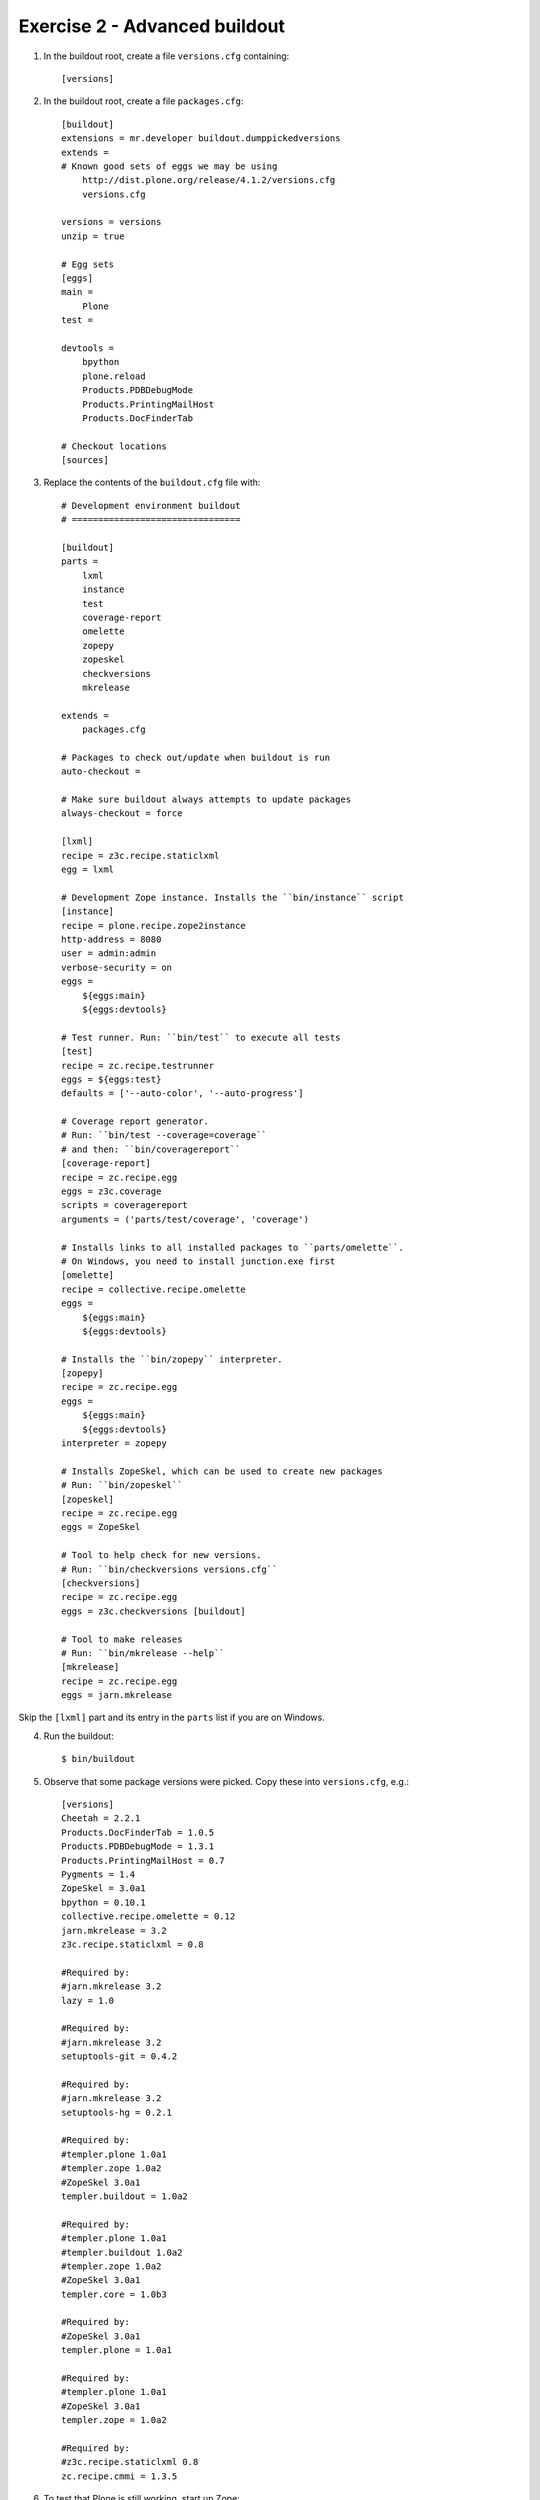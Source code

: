 Exercise 2 - Advanced buildout
------------------------------

1. In the buildout root, create a file ``versions.cfg`` containing::

	[versions]

2. In the buildout root, create a file ``packages.cfg``::

	[buildout]
	extensions = mr.developer buildout.dumppickedversions
	extends = 
	# Known good sets of eggs we may be using
	    http://dist.plone.org/release/4.1.2/versions.cfg
	    versions.cfg

	versions = versions
	unzip = true

	# Egg sets
	[eggs]
	main =
	    Plone
	test = 
	    
	devtools =
	    bpython
	    plone.reload
	    Products.PDBDebugMode
	    Products.PrintingMailHost
	    Products.DocFinderTab

	# Checkout locations
	[sources]
	
3. Replace the contents of the ``buildout.cfg`` file with::

	# Development environment buildout
	# ================================

	[buildout]
	parts =
	    lxml
	    instance
	    test
	    coverage-report
	    omelette
	    zopepy
	    zopeskel
	    checkversions
	    mkrelease

	extends =
	    packages.cfg

	# Packages to check out/update when buildout is run
	auto-checkout =

	# Make sure buildout always attempts to update packages
	always-checkout = force

	[lxml]
	recipe = z3c.recipe.staticlxml
	egg = lxml

	# Development Zope instance. Installs the ``bin/instance`` script
	[instance]
	recipe = plone.recipe.zope2instance
	http-address = 8080
	user = admin:admin
	verbose-security = on
	eggs =
	    ${eggs:main}
	    ${eggs:devtools}

	# Test runner. Run: ``bin/test`` to execute all tests
	[test]
	recipe = zc.recipe.testrunner
	eggs = ${eggs:test}
	defaults = ['--auto-color', '--auto-progress']

	# Coverage report generator.
	# Run: ``bin/test --coverage=coverage``
	# and then: ``bin/coveragereport``
	[coverage-report]
	recipe = zc.recipe.egg
	eggs = z3c.coverage
	scripts = coveragereport
	arguments = ('parts/test/coverage', 'coverage')

	# Installs links to all installed packages to ``parts/omelette``.
	# On Windows, you need to install junction.exe first
	[omelette]
	recipe = collective.recipe.omelette
	eggs = 
	    ${eggs:main}
	    ${eggs:devtools}

	# Installs the ``bin/zopepy`` interpreter.
	[zopepy]
	recipe = zc.recipe.egg
	eggs = 
	    ${eggs:main}
	    ${eggs:devtools}
	interpreter = zopepy

	# Installs ZopeSkel, which can be used to create new packages
	# Run: ``bin/zopeskel``
	[zopeskel]
	recipe = zc.recipe.egg
	eggs = ZopeSkel

	# Tool to help check for new versions.
	# Run: ``bin/checkversions versions.cfg``
	[checkversions]
	recipe = zc.recipe.egg
	eggs = z3c.checkversions [buildout]

	# Tool to make releases
	# Run: ``bin/mkrelease --help``
	[mkrelease]
	recipe = zc.recipe.egg
	eggs = jarn.mkrelease

Skip the ``[lxml]`` part and its entry in the ``parts`` list if you are on 
Windows.

4. Run the buildout::

	$ bin/buildout

5. Observe that some package versions were picked. Copy these into
   ``versions.cfg``, e.g.::

  	[versions]
  	Cheetah = 2.2.1
	Products.DocFinderTab = 1.0.5
	Products.PDBDebugMode = 1.3.1
	Products.PrintingMailHost = 0.7
	Pygments = 1.4
	ZopeSkel = 3.0a1
	bpython = 0.10.1
	collective.recipe.omelette = 0.12
	jarn.mkrelease = 3.2
	z3c.recipe.staticlxml = 0.8

	#Required by:
	#jarn.mkrelease 3.2
	lazy = 1.0

	#Required by:
	#jarn.mkrelease 3.2
	setuptools-git = 0.4.2

	#Required by:
	#jarn.mkrelease 3.2
	setuptools-hg = 0.2.1

	#Required by:
	#templer.plone 1.0a1
	#templer.zope 1.0a2
	#ZopeSkel 3.0a1
	templer.buildout = 1.0a2

	#Required by:
	#templer.plone 1.0a1
	#templer.buildout 1.0a2
	#templer.zope 1.0a2
	#ZopeSkel 3.0a1
	templer.core = 1.0b3

	#Required by:
	#ZopeSkel 3.0a1
	templer.plone = 1.0a1

	#Required by:
	#templer.plone 1.0a1
	#ZopeSkel 3.0a1
	templer.zope = 1.0a2

	#Required by:
	#z3c.recipe.staticlxml 0.8
	zc.recipe.cmmi = 1.3.5

6. To test that Plone is still working, start up Zope::

	$ bin/instance fg

7. To test that our version pins worked, run buildout again::

	$ bin/buildout

This time, there should be no picked packages.